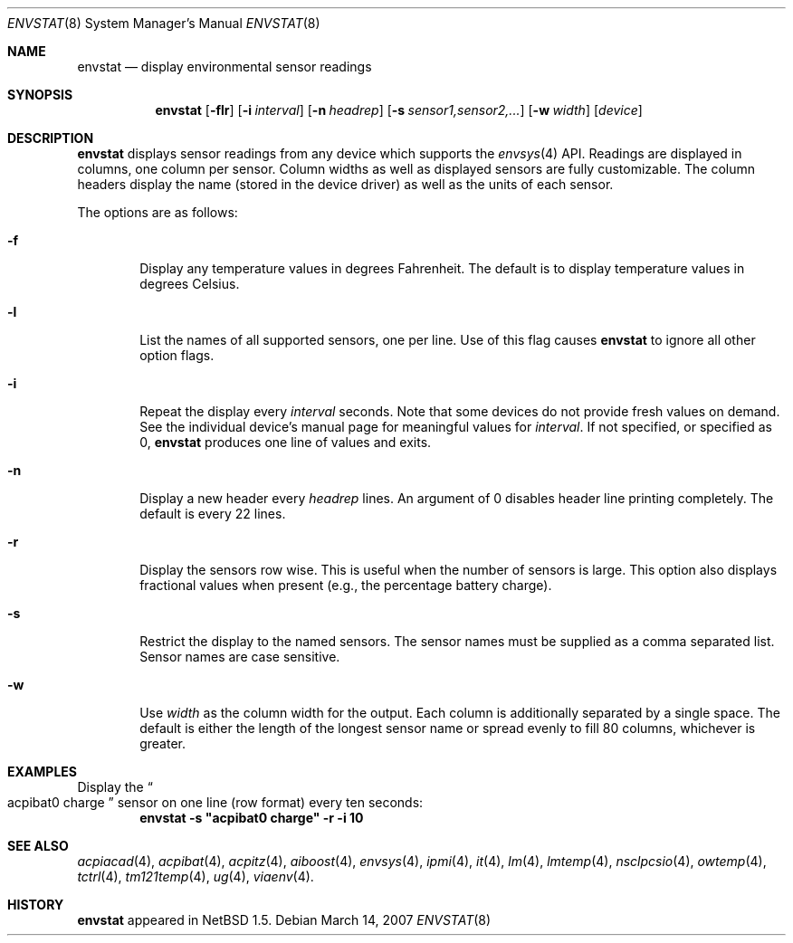 .\"	$NetBSD: envstat.8,v 1.11 2007/03/14 01:12:37 xtraeme Exp $
.\"
.\" Copyright (c) 2000 The NetBSD Foundation, Inc.
.\" All rights reserved.
.\"
.\" This code is derived from software contributed to The NetBSD Foundation
.\" by Bill Squier.
.\"
.\" Redistribution and use in source and binary forms, with or without
.\" modification, are permitted provided that the following conditions
.\" are met:
.\" 1. Redistributions of source code must retain the above copyright
.\"    notice, this list of conditions and the following disclaimer.
.\" 2. Redistributions in binary form must reproduce the above copyright
.\"    notice, this list of conditions and the following disclaimer in the
.\"    documentation and/or other materials provided with the distribution.
.\" 3. All advertising materials mentioning features or use of this software
.\"    must display the following acknowledgement:
.\"        This product includes software developed by the NetBSD
.\"        Foundation, Inc. and its contributors.
.\" 4. Neither the name of The NetBSD Foundation nor the names of its
.\"    contributors may be used to endorse or promote products derived
.\"    from this software without specific prior written permission.
.\"
.\" THIS SOFTWARE IS PROVIDED BY THE NETBSD FOUNDATION, INC. AND CONTRIBUTORS
.\" ``AS IS'' AND ANY EXPRESS OR IMPLIED WARRANTIES, INCLUDING, BUT NOT LIMITED
.\" TO, THE IMPLIED WARRANTIES OF MERCHANTABILITY AND FITNESS FOR A PARTICULAR
.\" PURPOSE ARE DISCLAIMED.  IN NO EVENT SHALL THE FOUNDATION OR CONTRIBUTORS
.\" BE LIABLE FOR ANY DIRECT, INDIRECT, INCIDENTAL, SPECIAL, EXEMPLARY, OR
.\" CONSEQUENTIAL DAMAGES (INCLUDING, BUT NOT LIMITED TO, PROCUREMENT OF
.\" SUBSTITUTE GOODS OR SERVICES; LOSS OF USE, DATA, OR PROFITS; OR BUSINESS
.\" INTERRUPTION) HOWEVER CAUSED AND ON ANY THEORY OF LIABILITY, WHETHER IN
.\" CONTRACT, STRICT LIABILITY, OR TORT (INCLUDING NEGLIGENCE OR OTHERWISE)
.\" ARISING IN ANY WAY OUT OF THE USE OF THIS SOFTWARE, EVEN IF ADVISED OF THE
.\" POSSIBILITY OF SUCH DAMAGE.
.\"
.Dd March 14, 2007
.Dt ENVSTAT 8
.Os
.Sh NAME
.Nm envstat
.Nd display environmental sensor readings
.Sh SYNOPSIS
.Nm
.Op Fl flr
.Op Fl i Ar interval
.Op Fl n Ar headrep
.Op Fl s Ar sensor1,sensor2,...
.Op Fl w Ar width
.Op Ar device
.Sh DESCRIPTION
.Nm
displays sensor readings from any device which supports the
.Xr envsys 4
API.
Readings are displayed in columns, one column per sensor.
Column widths as well as displayed sensors are fully customizable.
The column headers display the name (stored in the device driver) as
well as the units of each sensor.
.Pp
The options are as follows:
.Bl -tag -width flag
.It Fl f
Display any temperature values in degrees Fahrenheit.
The default is to display temperature values in degrees Celsius.
.It Fl l
List the names of all supported sensors, one per line.
Use of this flag causes
.Nm
to ignore all other option flags.
.It Fl i
Repeat the display every
.Ar interval
seconds.
Note that some devices do not provide fresh values on demand.
See the individual device's manual page for meaningful values for
.Ar interval .
If not specified, or specified as 0,
.Nm
produces one line of values and exits.
.It Fl n
Display a new header every
.Ar headrep
lines.
An argument of 0 disables header line printing completely.
The default is every 22 lines.
.It Fl r
Display the sensors row wise.
This is useful when the number of sensors is large.
This option also displays fractional values when present
(e.g., the percentage battery charge).
.It Fl s
Restrict the display to the named sensors.
The sensor names must be supplied as a comma separated list.
Sensor names are case sensitive.
.It Fl w
Use
.Ar width
as the column width for the output.
Each column is additionally separated by a single space.
The default is either the length of the longest sensor
name or spread evenly to fill 80 columns, whichever is greater.
.El
.Sh EXAMPLES
Display the
.Do acpibat0 charge
.Dc sensor on one line (row format) every ten seconds:
.Dl envstat -s \*qacpibat0 charge\*q -r -i 10
.Sh SEE ALSO
.Xr acpiacad 4 ,
.Xr acpibat 4 ,
.Xr acpitz 4 ,
.Xr aiboost 4 ,
.Xr envsys 4 ,
.Xr ipmi 4 ,
.Xr it 4 ,
.Xr lm 4 ,
.Xr lmtemp 4 ,
.Xr nsclpcsio 4 ,
.Xr owtemp 4 ,
.Xr tctrl 4 ,
.Xr tm121temp 4 ,
.Xr ug 4 ,
.Xr viaenv 4 .
.Sh HISTORY
.Nm
appeared in
.Nx 1.5 .
